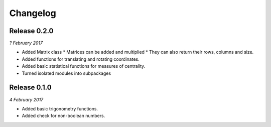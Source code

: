 Changelog
---------

Release 0.2.0
~~~~~~~~~~~~~

`? February 2017`

* Added Matrix class
  * Matrices can be added and multiplied
  * They can also return their rows, columns and size.

* Added functions for translating and rotating coordinates.

* Added basic statistical functions for measures of centrality.

* Turned isolated modules into subpackages

Release 0.1.0
~~~~~~~~~~~~~

`4 February 2017`

* Added basic trigonometry functions.
* Added check for non-boolean numbers.
